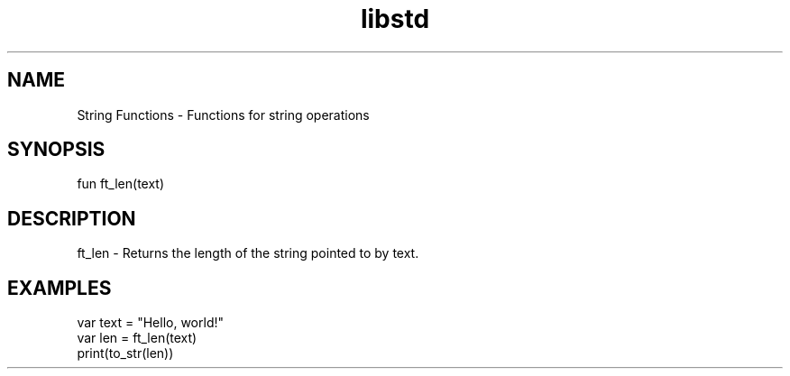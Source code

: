 .TH libstd 1 "06 Juillet 2024" "1.0" "LibStd man page"
.SH NAME
    String Functions - Functions for string operations

.SH SYNOPSIS
    fun ft_len(text)

.SH DESCRIPTION
    ft_len - Returns the length of the string pointed to by text.

.SH EXAMPLES
    var text = "Hello, world!"
    var len = ft_len(text)
    print(to_str(len))